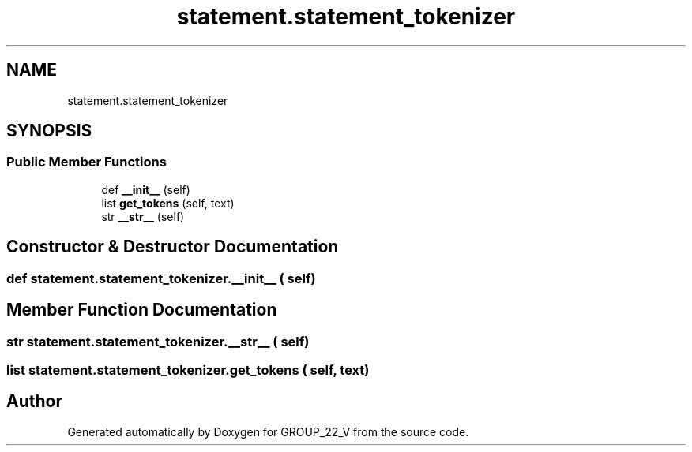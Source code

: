 .TH "statement.statement_tokenizer" 3 "Tue Dec 6 2022" "GROUP_22_V" \" -*- nroff -*-
.ad l
.nh
.SH NAME
statement.statement_tokenizer
.SH SYNOPSIS
.br
.PP
.SS "Public Member Functions"

.in +1c
.ti -1c
.RI "def \fB__init__\fP (self)"
.br
.ti -1c
.RI "list \fBget_tokens\fP (self, text)"
.br
.ti -1c
.RI "str \fB__str__\fP (self)"
.br
.in -1c
.SH "Constructor & Destructor Documentation"
.PP 
.SS "def statement\&.statement_tokenizer\&.__init__ ( self)"

.SH "Member Function Documentation"
.PP 
.SS " str statement\&.statement_tokenizer\&.__str__ ( self)"

.SS " list statement\&.statement_tokenizer\&.get_tokens ( self,  text)"


.SH "Author"
.PP 
Generated automatically by Doxygen for GROUP_22_V from the source code\&.
